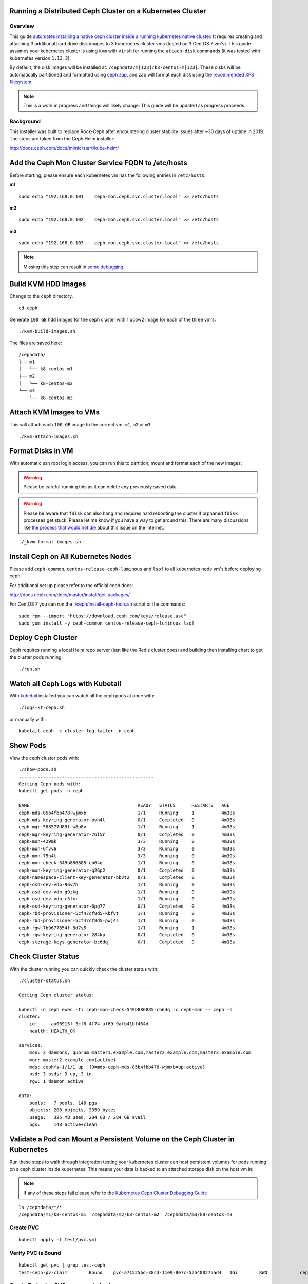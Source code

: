 Running a Distributed Ceph Cluster on a Kubernetes Cluster
==========================================================

Overview
--------

This guide `automates installing a native ceph cluster inside a running kubernetes native cluster <http://docs.ceph.com/docs/mimic/start/kube-helm/>`__. It requires creating and attaching 3 additional hard drive disk images to 3 kubernetes cluster vms (tested on 3 CentOS 7 vm's). This guide assumes your kubernetes cluster is using ``kvm`` with ``virsh`` for running the ``attach-disk`` commands (it was tested with kubernetes version ``1.13.3``).

By default, the disk images will be installed at: ``/cephdata/m[123]/k8-centos-m[123]``. These disks will be automatically partitioned and formatted using `ceph zap <http://docs.ceph.com/docs/mimic/ceph-volume/lvm/zap/>`__, and zap will format each disk using the `recommended XFS filesystem <http://docs.ceph.com/docs/jewel/rados/configuration/filesystem-recommendations/>`__.

.. note:: This is a work in progress and things will likely change. This guide will be updated as progress proceeds.

Background
----------

This installer was built to replace Rook-Ceph after encountering cluster stability issues after ~30 days of uptime in 2019. The steps are taken from the Ceph Helm installer:

http://docs.ceph.com/docs/mimic/start/kube-helm/

Add the Ceph Mon Cluster Service FQDN to /etc/hosts
===================================================

Before starting, please ensure each kubernetes vm has the following entries in ``/etc/hosts``:

**m1**

::

    sudo echo "192.168.0.101    ceph-mon.ceph.svc.cluster.local" >> /etc/hosts

**m2**

::

    sudo echo "192.168.0.102    ceph-mon.ceph.svc.cluster.local" >> /etc/hosts

**m3**

::

    sudo echo "192.168.0.103    ceph-mon.ceph.svc.cluster.local" >> /etc/hosts

.. note:: Missing this step can result in `some debugging <https://deploy-to-kubernetes.readthedocs.io/en/latest/ceph.html#kubernetes-ceph-cluster-debugging-guide>`__

Build KVM HDD Images
====================

Change to the ``ceph`` directory.

::

    cd ceph

Generate ``100 GB`` hdd images for the ceph cluster with 1 qcow2 image for each of the three vm's:

::

    ./kvm-build-images.sh

The files are saved here:

::

    /cephdata/
    ├── m1
    │   └── k8-centos-m1
    ├── m2
    │   └── k8-centos-m2
    └── m3
        └── k8-centos-m3

Attach KVM Images to VMs
========================

This will attach each ``100 GB`` image to the correct vm: ``m1``, ``m2`` or ``m3``

::

    ./kvm-attach-images.sh

Format Disks in VM
==================

With automatic ssh root login access, you can run this to partition, mount and format each of the new images:

.. warning:: Please be careful running this as it can delete any previously saved data.

.. warning:: Please be aware that ``fdisk`` can also hang and requires hard rebooting the cluster if orphaned ``fdisk`` processes get stuck. Please let me know if you have a way to get around this. There are many discussions like `the process that would not die <https://www.linuxquestions.org/questions/slackware-14/the-process-that-would-not-die-can%27t-kill-fdisk-378204/>`__ about this issue on the internet.

::

    ./_kvm-format-images.sh

Install Ceph on All Kubernetes Nodes
====================================

Please add ``ceph-common``, ``centos-release-ceph-luminous`` and ``lsof`` to all kubernetes node vm's before deploying ceph.

For additional set up please refer to the official ceph docs:

http://docs.ceph.com/docs/master/install/get-packages/

For CentOS 7 you can run the `./ceph/install-ceph-tools.sh <https://github.com/jay-johnson/deploy-to-kubernetes/blob/master/ceph/install-ceph-tools.sh>`__ script or the commands:

::

    sudo rpm --import "https://download.ceph.com/keys/release.asc"
    sudo yum install -y ceph-common centos-release-ceph-luminous lsof

Deploy Ceph Cluster
===================

Ceph requires running a local Helm repo server (just like the Redis cluster does) and building then installing chart to get the cluster pods running.

::

    ./run.sh

Watch all Ceph Logs with Kubetail
=================================

With `kubetail <https://github.com/johanhaleby/kubetail>`__ installed you can watch all the ceph pods at once with:

::

    ./logs-kt-ceph.sh

or manually with:

::

    kubetail ceph -c cluster-log-tailer -n ceph


Show Pods
=========

View the ceph cluster pods with:

::

    ./show-pods.sh
    --------------------------------------------------
    Getting Ceph pods with:
    kubectl get pods -n ceph

    NAME                                        READY   STATUS      RESTARTS   AGE
    ceph-mds-85b4fbb478-wjmxb                   1/1     Running     1          4m38s
    ceph-mds-keyring-generator-pvh4l            0/1     Completed   0          4m38s
    ceph-mgr-588577d89f-w8p8v                   1/1     Running     1          4m38s
    ceph-mgr-keyring-generator-76l5r            0/1     Completed   0          4m38s
    ceph-mon-429mk                              3/3     Running     0          4m39s
    ceph-mon-6fvv6                              3/3     Running     0          4m39s
    ceph-mon-75n4t                              3/3     Running     0          4m39s
    ceph-mon-check-549b886885-cb64q             1/1     Running     0          4m38s
    ceph-mon-keyring-generator-q26p2            0/1     Completed   0          4m38s
    ceph-namespace-client-key-generator-bbvt2   0/1     Completed   0          4m38s
    ceph-osd-dev-vdb-96v7h                      1/1     Running     0          4m39s
    ceph-osd-dev-vdb-g9zkg                      1/1     Running     0          4m39s
    ceph-osd-dev-vdb-r5fxr                      1/1     Running     0          4m39s
    ceph-osd-keyring-generator-6pg77            0/1     Completed   0          4m38s
    ceph-rbd-provisioner-5cf47cf8d5-kbfvt       1/1     Running     0          4m38s
    ceph-rbd-provisioner-5cf47cf8d5-pwj4s       1/1     Running     0          4m38s
    ceph-rgw-7b9677854f-8d7s5                   1/1     Running     1          4m38s
    ceph-rgw-keyring-generator-284kp            0/1     Completed   0          4m38s
    ceph-storage-keys-generator-bc6dq           0/1     Completed   0          4m38s

Check Cluster Status
====================

With the cluster running you can quickly check the cluster status with:

::

    ./cluster-status.sh
    --------------------------------------------------
    Getting Ceph cluster status:

    kubectl -n ceph exec -ti ceph-mon-check-549b886885-cb64q -c ceph-mon -- ceph -s
    cluster:
        id:     aa06915f-3cf6-4f74-af69-9afb41bf464d
        health: HEALTH_OK

    services:
        mon: 3 daemons, quorum master1.example.com,master2.example.com,master3.example.com
        mgr: master2.example.com(active)
        mds: cephfs-1/1/1 up  {0=mds-ceph-mds-85b4fbb478-wjmxb=up:active}
        osd: 3 osds: 3 up, 3 in
        rgw: 1 daemon active

    data:
        pools:   7 pools, 148 pgs
        objects: 208 objects, 3359 bytes
        usage:   325 MB used, 284 GB / 284 GB avail
        pgs:     148 active+clean

Validate a Pod can Mount a Persistent Volume on the Ceph Cluster in Kubernetes
==============================================================================

Run these steps to walk through integration testing your kubernetes cluster can host persistent volumes for pods running on a ceph cluster inside kubernetes. This means your data is backed to an attached storage disk on the host vm in:

.. note:: If any of these steps fail please refer to the `Kubernetes Ceph Cluster Debugging Guide <https://deploy-to-kubernetes.readthedocs.io/en/latest/ceph.html#kubernetes-ceph-cluster-debugging-guide.html>`__

::

    ls /cephdata/*/*
    /cephdata/m1/k8-centos-m1  /cephdata/m2/k8-centos-m2  /cephdata/m3/k8-centos-m3

Create PVC
----------

::

    kubectl apply -f test/pvc.yml

Verify PVC is Bound
-------------------

::

    kubectl get pvc | grep test-ceph
    test-ceph-pv-claim        Bound    pvc-a715256d-38c3-11e9-8e7c-525400275ad4   1Gi        RWO            ceph-rbd          46s

Create Pod using PVC as a mounted volume
----------------------------------------

::

    kubectl apply -f test/mount-pv-in-pod.yml

Verify Pod has Mounted Volume inside Container
----------------------------------------------

::

    kubectl describe pod ceph-tester

Verify Ceph is Handling Data
----------------------------

::

    ./cluster-status.sh

::

    ./show-ceph-osd-status.sh

    ----------------------------------------------
    Getting Ceph osd status:
    kubectl -n ceph exec -it ceph-rgw-7b9677854f-lcr77 -- ceph osd status
    +----+---------------------+-------+-------+--------+---------+--------+---------+-----------+
    | id |         host        |  used | avail | wr ops | wr data | rd ops | rd data |   state   |
    +----+---------------------+-------+-------+--------+---------+--------+---------+-----------+
    | 0  | master2.example.com |  141M | 94.8G |    0   |     0   |    1   |    16   | exists,up |
    | 1  | master1.example.com |  141M | 94.8G |    0   |     0   |    0   |     0   | exists,up |
    | 2  | master3.example.com |  141M | 94.8G |    0   |     0   |    0   |     0   | exists,up |
    +----+---------------------+-------+-------+--------+---------+--------+---------+-----------+

Delete Ceph Tester Pod
----------------------

::

    kubectl delete -f test/mount-pv-in-pod.yml

Recreate Ceph Tester Pod
------------------------

::

    kubectl apply -f test/mount-pv-in-pod.yml

View Logs from Previous Pod
---------------------------

::

    kubectl logs -f $(kubectl get po | grep ceph-tester | awk '{print $1}')

Notice the last entries in the log show the timestamp changed in the logs like:

::

    kubectl logs -f $(kubectl get po | grep ceph-tester | awk '{print $1}')
    total 20
    drwx------    2 root     root         16384 Feb 25 07:31 lost+found
    -rw-r--r--    1 root     root            29 Feb 25 07:33 updated
    Filesystem                Size      Used Available Use% Mounted on
    /dev/rbd0               975.9M      2.5M    957.4M   0% /testing
    last update:
    Mon Feb 25 07:33:34 UTC 2019
    Mon Feb 25 08:29:27 UTC 2019

Cleanup Ceph Tester Pod
-----------------------

::

    kubectl delete -f test/mount-pv-in-pod.yml
    kubectl delete -f test/pvc.yml

Kubernetes Ceph Cluster Debugging Guide
=======================================

The ceph-tester failed to start
-------------------------------

If your integration test fails mounting the test persistent volume follow these steps to try and debug the issue:

Check if the ``ceph-mon`` service is missing a ClusterIP:

::

    get svc -n ceph
    NAME       TYPE        CLUSTER-IP      EXTERNAL-IP   PORT(S)    AGE
    ceph-mon   ClusterIP   None            <none>        6789/TCP   11m
    ceph-rgw   ClusterIP   10.102.90.139   <none>        8088/TCP   11m

See if there is a log in the ``ceph-tester`` showing the error.

::

    kubectl describe po ceph-tester

May show something similar to this for why it failed:

::

    server name not found: ceph-mon.ceph.svc.cluster.local

If ``ceph-mon.ceph.svc.cluster.local`` is not found, manually add it to ``/etc/hosts`` on all nodes.

**m1** node:

::

    # on m1 /etc/hosts add:
    192.168.0.101    ceph-mon.ceph.svc.cluster.local

Confirm connectivity

::

    telnet ceph-mon.ceph.svc.cluster.local 6789

**m2** node:

::

    # on m2 /etc/hosts add:
    192.168.0.102    ceph-mon.ceph.svc.cluster.local

Confirm connectivity

::

    telnet ceph-mon.ceph.svc.cluster.local 6789

**m3** node:

::

    # on m3 /etc/hosts add:
    192.168.0.103    ceph-mon.ceph.svc.cluster.local

Confirm connectivity

::

    telnet ceph-mon.ceph.svc.cluster.local 6789

If connectivity was fixed on all the kubernetes nodes then please ``./_uninstall.sh`` and then reinstall with ``./run.sh``

If not please continue to the next debugging section below.

Orphaned fdisk Processes
------------------------

If you have to use the ``./_uninstall.sh -f`` to uninstall and re-partition the disk images, there is a chance the partition tool ``fdisk`` can hang. If this happens it should hang the ``./_uninstall.sh -f`` and be detected by the user or the script (hopefully).

If your cluster hits this issue I have to reboot my server.

.. note:: This guide does not handle single kubernetes vm outages at the moment.

For the record, here's some attempts to kill this process:

::

    root@master3:~# ps auwwx | grep fdisk
    root     18516  0.0  0.0 112508   976 ?        D    06:33   0:00 fdisk /dev/vdb
    root     21957  0.0  0.0 112704   952 pts/1    S+   06:37   0:00 grep --color fdisk
    root@master3:~# kill -9 18516
    root@master3:~# ps auwwx | grep fdisk
    root     18516  0.0  0.0 112508   976 ?        D    06:33   0:00 fdisk /dev/vdb
    root     22031  0.0  0.0 112704   952 pts/1    S+   06:37   0:00 grep --color fdisk

::

    root@master3:~# strace -p 18516
    strace: Process 18516 attached
    # no more logs after waiting +60 seconds
    strace: Process 18516 attached
    ^C
    ^C
    ^C
    ^C^Z
    [1]+  Stopped                 strace -p 18516
    # so did strace just die by touching that pid?

What is ``fdisk`` using on the filesystem?

Notice multiple ``ssh pipe`` resources are in use below. Speculation here: are those pipes the ``fdisk`` wait prompt over a closed ssh session (I am guessing but who knows)?

::

    root@master3:~# lsof -p 18516
    COMMAND   PID USER   FD   TYPE DEVICE  SIZE/OFF      NODE NAME
    fdisk   18516 root  cwd    DIR  253,0       271 100663361 /root
    fdisk   18516 root  rtd    DIR  253,0       285        64 /
    fdisk   18516 root  txt    REG  253,0    200456  33746609 /usr/sbin/fdisk
    fdisk   18516 root  mem    REG  253,0 106070960      1831 /usr/lib/locale/locale-archive
    fdisk   18516 root  mem    REG  253,0   2173512  33556298 /usr/lib64/libc-2.17.so
    fdisk   18516 root  mem    REG  253,0     20112  33556845 /usr/lib64/libuuid.so.1.3.0
    fdisk   18516 root  mem    REG  253,0    261488  33556849 /usr/lib64/libblkid.so.1.1.0
    fdisk   18516 root  mem    REG  253,0    164240  33556291 /usr/lib64/ld-2.17.so
    fdisk   18516 root    0r  FIFO    0,9       0t0    847143 pipe
    fdisk   18516 root    1w  FIFO    0,9       0t0    845563 pipe
    fdisk   18516 root    2w  FIFO    0,9       0t0    845564 pipe
    fdisk   18516 root    3u   BLK 252,16     0t512      1301 /dev/vdb
    root@master3:~#

Stop ``strace`` that will prevent ``gdb`` tracing next:

::

    root@master3:~# ps auwwx | grep 26177
    root     14082  0.0  0.0 112704   952 pts/0    S+   07:02   0:00 grep --color 26177
    root     26177  0.0  0.0   7188   600 ?        S    06:41   0:00 strace -p 18516
    root@master3:~# kill -9 26177

``gdb`` also hangs when trying `this stackoverflow <https://superuser.com/questions/963612/closing-open-file-without-killing-the-process>`__:

::

    gdb -p 18516
    GNU gdb (GDB) Red Hat Enterprise Linux 7.6.1-110.el7
    Copyright (C) 2013 Free Software Foundation, Inc.
    License GPLv3+: GNU GPL version 3 or later <http://gnu.org/licenses/gpl.html>
    This is free software: you are free to change and redistribute it.
    There is NO WARRANTY, to the extent permitted by law.  Type "show copying"
    and "show warranty" for details.
    This GDB was configured as "x86_64-redhat-linux-gnu".
    For bug reporting instructions, please see:
    <http://www.gnu.org/software/gdb/bugs/>.
    Attaching to process 18516

If a vm gets to this point then the server gets rebooted.

Here are other operational debugging tools that were used with cluster start up below:

Check osd pods
--------------

When setting up new devices with kubernetes you will see the ``osd`` pods failing and here is a tool to describe one of the pods quickly:

::

    ./describe-osd.sh

Watch the Ceph Mon Logs with Kubetail
-------------------------------------

::

    kubetail ceph-mon -c cluster-log-tailer -n ceph

Attach Successful but Mounting a Ceph PVC fails
-----------------------------------------------

Even if the cluster is stable, your pv's can attach but fail to mount due to:

::

    Events:
    Type     Reason                  Age                 From                          Message
    ----     ------                  ----                ----                          -------
    Normal   Scheduled               3m25s               default-scheduler             Successfully assigned default/busybox-mount to master3.example.com
    Normal   SuccessfulAttachVolume  3m25s               attachdetach-controller       AttachVolume.Attach succeeded for volume "pvc-907ae639-3880-11e9-85a5-525400275ad4"
    Warning  FailedMount             82s                 kubelet, master3.example.com  Unable to mount volumes for pod "busybox-mount_default(24ac4333-3881-11e9-85a5-525400275ad4)": timeout expired waiting for volumes to attach or mount for pod "default"/"busybox-mount". list of unmounted volumes=[storage]. list of unattached volumes=[storage default-token-6f9vj]
    Warning  FailedMount             45s (x8 over 109s)  kubelet, master3.example.com  MountVolume.WaitForAttach failed for volume "pvc-907ae639-3880-11e9-85a5-525400275ad4" : fail to check rbd image status with: (executable file not found in $PATH), rbd output: ()

To fix this please:

#.  Install ``ceph-common`` on each kubernetes node.

#.  Uninstall the ceph cluster with:

    ::

        ./_uninstall.sh -f

#.  Delete Remaining pv's

    ::

        kubectl delete --ignore-not-found pv $(kubectl get pv | grep ceph-rbd | grep -v rook | awk '{print $1}')

Previous Cluster Cleanup Failed
-------------------------------

Please run the ``_uninstall.sh`` if you see this kind of error when running the ``cluster-status.sh``:

::

    ./cluster-status.sh
    --------------------------------------------------
    Getting Ceph cluster status:

    kubectl -n ceph exec -ti ceph-mon-p9tvw -c ceph-mon -- ceph -s
    2019-02-24 06:02:12.468777 7f90f6509700  0 librados: client.admin authentication error (1) Operation not permitted
    [errno 1] error connecting to the cluster
    command terminated with exit code 1

OSD Issues
==========

When debugging ceph ``osd`` issues, please start by reviewing the pod logs with:

::

    ./logs-osd-prepare-pod.sh

OSD Pool Failed to Initialize
-----------------------------

Depending on how many disks and the capacity of the ceph cluster, your first time creating the ``osd pool`` startup may hit an error during this command:

::

    kubectl -n ceph exec -ti ${pod_name} -c ceph-mon -- ceph osd pool create rbd 256

With an error like:

::

    creating osd pool
    Error ERANGE:  pg_num 256 size 3 would mean 840 total pgs, which exceeds max 600 (mon_max_pg_per_osd 200 * num_in_osds 3)
    command terminated with exit code 34
    initializing osd
    rbd: error opening default pool 'rbd'
    Ensure that the default pool has been created or specify an alternate pool name.
    command terminated with exit code 2

Please reduce the number at the end of the ``ceph osd pool create rbd 256`` to:

::

    kubectl -n ceph exec -ti ${pod_name} -c ceph-mon -- ceph osd pool create rbd 100

OSD Pod Prepare is Unable to Zap
--------------------------------

To fix this error below, make sure the ``ceph-overrides.yaml`` is using the correct ``/dev/vdb`` path:

::

    Traceback (most recent call last):
    File "/usr/sbin/ceph-disk", line 9, in <module>
        load_entry_point('ceph-disk==1.0.0', 'console_scripts', 'ceph-disk')()
    File "/usr/lib/python2.7/dist-packages/ceph_disk/main.py", line 5717, in run
        main(sys.argv[1:])
    File "/usr/lib/python2.7/dist-packages/ceph_disk/main.py", line 5668, in main
        args.func(args)
    File "/usr/lib/python2.7/dist-packages/ceph_disk/main.py", line 4737, in main_zap
        zap(dev)
    File "/usr/lib/python2.7/dist-packages/ceph_disk/main.py", line 1681, in zap
        raise Error('not full block device; cannot zap', dev)
    ceph_disk.main.Error: Error: not full block device; cannot zap: /dev/vdb1

OSD unable to find IP Address
-----------------------------

To fix this error below, make sure to either remove the ``network`` definitions in the ``ceph-overrides.yaml``.

::

    + exec /usr/bin/ceph-osd --cluster ceph -f -i 2 --setuser ceph --setgroup disk
    2019-02-24 08:53:40.592021 7f4313687e00 -1 unable to find any IP address in networks '172.21.0.0/20' interfaces ''

Cluster Status Tools
====================

Show All
--------

::

    ./show-ceph-all.sh

Show Cluster Status
-------------------

::

    ./show-ceph-status.sh

::

    ----------------------------------------------
    Getting Ceph status:
    kubectl -n ceph exec -it ceph-rgw-7b9677854f-k6hj7 -- ceph status
    cluster:
        id:     384880f1-23f3-4a83-bff8-93624120a4cf
        health: HEALTH_OK

    services:
        mon: 3 daemons, quorum master1.example.com,master2.example.com,master3.example.com
        mgr: master3.example.com(active)
        mds: cephfs-1/1/1 up  {0=mds-ceph-mds-85b4fbb478-9fhf4=up:active}
        osd: 3 osds: 3 up, 3 in
        rgw: 1 daemon active

    data:
        pools:   6 pools, 48 pgs
        objects: 208 objects, 3359 bytes
        usage:   324 MB used, 284 GB / 284 GB avail
        pgs:     48 active+clean

Show Ceph DF
------------

::

    ./show-ceph-df.sh

::

    ----------------------------------------------
    Getting Ceph df:
    kubectl -n ceph exec -it ceph-rgw-7b9677854f-k6hj7 -- ceph df
    GLOBAL:
        SIZE     AVAIL     RAW USED     %RAW USED
        284G      284G         323M          0.11
    POOLS:
        NAME                    ID     USED     %USED     MAX AVAIL     OBJECTS
        .rgw.root               1      1113         0        92261M           4
        cephfs_data             2         0         0        92261M           0
        cephfs_metadata         3      2246         0        92261M          21
        default.rgw.control     4         0         0        92261M           8
        default.rgw.meta        5         0         0        92261M           0
        default.rgw.log         6         0         0        92261M           0

Show Ceph OSD Status
--------------------

::

    ./show-ceph-osd-status.sh

::

    Getting Ceph osd status:
    kubectl -n ceph exec -it ceph-rgw-7b9677854f-k6hj7 -- ceph osd status
    +----+---------------------+-------+-------+--------+---------+--------+---------+-----------+
    | id |         host        |  used | avail | wr ops | wr data | rd ops | rd data |   state   |
    +----+---------------------+-------+-------+--------+---------+--------+---------+-----------+
    | 0  | master2.example.com |  107M | 94.8G |    1   |    18   |    0   |    13   | exists,up |
    | 1  | master1.example.com |  107M | 94.8G |    3   |   337   |    0   |     0   | exists,up |
    | 2  | master3.example.com |  108M | 94.8G |    5   |   315   |    1   |   353   | exists,up |
    +----+---------------------+-------+-------+--------+---------+--------+---------+-----------+

Show Ceph Rados DF
------------------

::

    ./show-ceph-rados-df.sh

::

    Getting Ceph rados df:
    kubectl -n ceph exec -it ceph-rgw-7b9677854f-k6hj7 -- rados df
    POOL_NAME           USED OBJECTS CLONES COPIES MISSING_ON_PRIMARY UNFOUND DEGRADED RD_OPS RD   WR_OPS WR
    .rgw.root           1113       4      0     12                  0       0        0     12 8192      4 4096
    cephfs_data            0       0      0      0                  0       0        0      0    0      0    0
    cephfs_metadata     2246      21      0     63                  0       0        0      0    0     42 8192
    default.rgw.control    0       8      0     24                  0       0        0      0    0      0    0

    total_objects    33
    total_used       323M
    total_avail      284G
    total_space      284G

Uninstall
=========

To uninstall the ceph cluster and leave the mounted KVM disks ``/dev/vdb`` untouched:

::

    ./_uninstall.sh

Uninstall and Reformat KVM Images
---------------------------------

To uninstall the ceph cluster and reformat the mounted KVM disks ``/dev/vdb``:

.. warning:: Running this will destroy all data across the cluster by reformatting the /dev/vdb block devices in each vm

::

    ./_uninstall.sh -f
